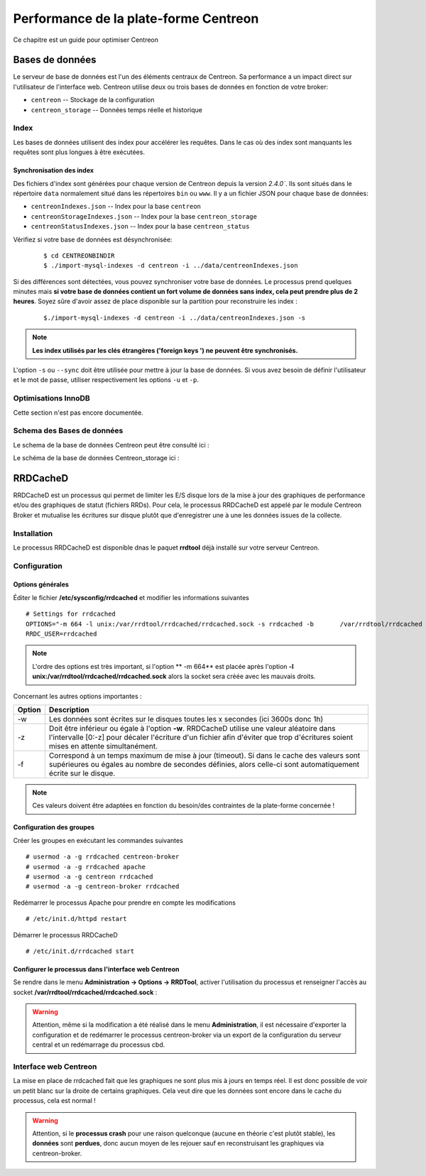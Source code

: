 .. _performance:

======================================
Performance de la plate-forme Centreon
======================================

Ce chapitre est un guide pour optimiser Centreon

****************
Bases de données
****************

Le serveur de base de données est l'un des éléments centraux de Centreon. 
Sa performance a un impact direct sur l'utilisateur de l'interface web.
Centreon utilise deux ou trois bases de données en fonction de votre broker:

* ``centreon`` -- Stockage de la configuration
* ``centreon_storage`` -- Données temps réelle et historique

Index
=====

Les bases de données utilisent des index pour accélérer les requêtes. Dans le 
cas où des index sont manquants les requêtes sont plus longues à être exécutées. 

.. _synchronizing-indexes:

Synchronisation des index
*************************

Des fichiers d'index sont générées pour chaque version de Centreon depuis la version `2.4.0``.
Ils sont situés dans le répertoire ``data`` normalement situé dans les répertoires ``bin``
ou ``www``. Il y a un fichier JSON pour chaque base de données:

* ``centreonIndexes.json`` -- Index pour la base ``centreon``
* ``centreonStorageIndexes.json`` -- Index pour la base ``centreon_storage``
* ``centreonStatusIndexes.json`` -- Index pour la base ``centreon_status``

Vérifiez si votre base de données est désynchronisée:
  ::

    $ cd CENTREONBINDIR
    $ ./import-mysql-indexes -d centreon -i ../data/centreonIndexes.json

Si des différences sont détectées, vous pouvez synchroniser votre base de données.
Le processus prend quelques minutes mais **si votre base de données contient un fort
volume de données sans index, cela peut prendre plus de 2 heures**. Soyez sûre d'avoir
assez de place disponible sur la partition pour reconstruire les index :

  ::

    $./import-mysql-indexes -d centreon -i ../data/centreonIndexes.json -s

.. note::
    **Les index utilisés par les clés étrangères ('foreign keys ') ne peuvent être synchronisés.**

L'option ``-s`` ou ``--sync`` doit être utilisée pour mettre à jour la base de données.
Si vous avez besoin de définir l'utilisateur et le mot de passe, utiliser respectivement
les options ``-u`` et ``-p``.

Optimisations InnoDB 
====================

Cette section n'est pas encore documentée.

Schema des Bases de données
===========================

Le schema de la base de données Centreon peut être consulté ici : 

.. image:: ../database/centreon.png


Le schéma de la base de données Centreon_storage ici :

.. image:: ../database/centreon-storage.png

*********
RRDCacheD
*********

RRDCacheD est un processus qui permet de limiter les E/S disque lors de la mise à jour des graphiques
de performance et/ou des graphiques de statut (fichiers RRDs).
Pour cela, le processus RRDCacheD est appelé par le module Centreon Broker et mutualise les écritures 
sur disque plutôt que d'enregistrer une à une les données issues de la collecte.

Installation
============

Le processus RRDCacheD est disponible dnas le paquet **rrdtool** déjà installé sur votre serveur Centreon.

Configuration
=============

Options générales
*****************

Éditer le fichier **/etc/sysconfig/rrdcached** et modifier les informations suivantes ::

    # Settings for rrdcached
    OPTIONS="-m 664 -l unix:/var/rrdtool/rrdcached/rrdcached.sock -s rrdcached -b 	/var/rrdtool/rrdcached -w 3600 -z 3600 -f 7200"
    RRDC_USER=rrdcached

.. note::
    L'ordre des options est très important, si l'option ** -m 664** est placée après l'option **-l unix:/var/rrdtool/rrdcached/rrdcached.sock** alors la socket sera créée avec les mauvais droits.

Concernant les autres options importantes :

+--------+-----------------------------------------------------------------------------------+
| Option | Description                                                                       |   
+========+===================================================================================+
| -w     | Les données sont écrites sur le disques toutes les x secondes (ici 3600s donc 1h) |
+--------+-----------------------------------------------------------------------------------+
| -z     | Doit être inférieur ou égale à l'option **-w**. RRDCacheD utilise une valeur      |
|        | aléatoire dans l'intervalle [0:-z] pour décaler l'écriture d'un fichier afin      |
|        | d'éviter que trop d'écritures soient mises en attente simultanément.              |
+--------+-----------------------------------------------------------------------------------+
| -f     | Correspond à un temps maximum de mise à jour (timeout). Si dans le cache des      |
|        | valeurs sont supérieures ou égales au nombre de secondes définies, alors celle-ci |
|        | sont automatiquement écrite sur le disque.                                        |
+--------+-----------------------------------------------------------------------------------+

.. note::
    Ces valeurs doivent être adaptées en fonction du besoin/des contraintes de la plate-forme concernée !

Configuration des groupes
*************************

Créer les groupes en exécutant les commandes suivantes ::

    # usermod -a -g rrdcached centreon-broker
    # usermod -a -g rrdcached apache
    # usermod -a -g centreon rrdcached
    # usermod -a -g centreon-broker rrdcached

Redémarrer le processus Apache pour prendre en compte les modifications ::

    # /etc/init.d/httpd restart

Démarrer le processus RRDCacheD ::

    # /etc/init.d/rrdcached start

Configurer le processus dans l'interface web Centreon
*****************************************************

Se rendre dans le menu **Administration -> Options -> RRDTool**, activer l'utilisation du processus et renseigner l'accès au socket **/var/rrdtool/rrdcached/rrdcached.sock** :

.. image:: /images/faq/rrdcached_config.png
    :align: center

.. warning::
    Attention, même si la modification a été réalisé dans le menu **Administration**, il est nécessaire d'exporter la configuration et de redémarrer le processus centreon-broker via un export de la configuration du serveur central et un redémarrage du processus cbd.

.. image:: /images/faq/rrd_file_generator.png
    :align: center

Interface web Centreon
======================

La mise en place de rrdcached fait que les graphiques ne sont plus mis à jours en temps réel.
Il est donc possible de voir un petit blanc sur la droite de certains graphiques. 
Cela veut dire que les données sont encore dans le cache du processus, cela est normal !

.. warning::
    Attention, si le **processus crash** pour une raison quelconque (aucune en théorie c'est plutôt stable), les **données** sont **perdues**, donc aucun moyen de les rejouer sauf en reconstruisant les graphiques via centreon-broker.
